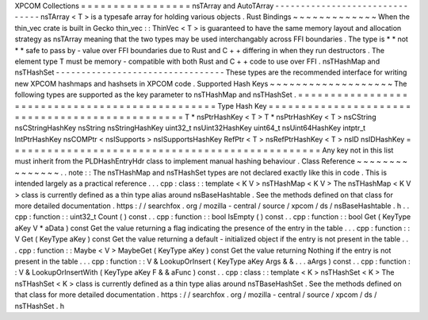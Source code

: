 XPCOM
Collections
=
=
=
=
=
=
=
=
=
=
=
=
=
=
=
=
=
nsTArray
and
AutoTArray
-
-
-
-
-
-
-
-
-
-
-
-
-
-
-
-
-
-
-
-
-
-
-
-
-
-
-
-
-
-
-
nsTArray
<
T
>
is
a
typesafe
array
for
holding
various
objects
.
Rust
Bindings
~
~
~
~
~
~
~
~
~
~
~
~
~
When
the
thin_vec
crate
is
built
in
Gecko
thin_vec
:
:
ThinVec
<
T
>
is
guaranteed
to
have
the
same
memory
layout
and
allocation
strategy
as
nsTArray
meaning
that
the
two
types
may
be
used
interchangably
across
FFI
boundaries
.
The
type
is
*
*
not
*
*
safe
to
pass
by
-
value
over
FFI
boundaries
due
to
Rust
and
C
+
+
differing
in
when
they
run
destructors
.
The
element
type
T
must
be
memory
-
compatible
with
both
Rust
and
C
+
+
code
to
use
over
FFI
.
nsTHashMap
and
nsTHashSet
-
-
-
-
-
-
-
-
-
-
-
-
-
-
-
-
-
-
-
-
-
-
-
-
-
-
-
-
-
-
-
-
-
These
types
are
the
recommended
interface
for
writing
new
XPCOM
hashmaps
and
hashsets
in
XPCOM
code
.
Supported
Hash
Keys
~
~
~
~
~
~
~
~
~
~
~
~
~
~
~
~
~
~
~
The
following
types
are
supported
as
the
key
parameter
to
nsTHashMap
and
nsTHashSet
.
=
=
=
=
=
=
=
=
=
=
=
=
=
=
=
=
=
=
=
=
=
=
=
=
=
=
=
=
=
=
=
=
=
=
=
=
=
=
=
=
=
=
=
=
=
=
=
=
Type
Hash
Key
=
=
=
=
=
=
=
=
=
=
=
=
=
=
=
=
=
=
=
=
=
=
=
=
=
=
=
=
=
=
=
=
=
=
=
=
=
=
=
=
=
=
=
=
=
=
=
=
T
*
nsPtrHashKey
<
T
>
T
*
nsPtrHashKey
<
T
>
nsCString
nsCStringHashKey
nsString
nsStringHashKey
uint32_t
nsUint32HashKey
uint64_t
nsUint64HashKey
intptr_t
IntPtrHashKey
nsCOMPtr
<
nsISupports
>
nsISupportsHashKey
RefPtr
<
T
>
nsRefPtrHashKey
<
T
>
nsID
nsIDHashKey
=
=
=
=
=
=
=
=
=
=
=
=
=
=
=
=
=
=
=
=
=
=
=
=
=
=
=
=
=
=
=
=
=
=
=
=
=
=
=
=
=
=
=
=
=
=
=
=
Any
key
not
in
this
list
must
inherit
from
the
PLDHashEntryHdr
class
to
implement
manual
hashing
behaviour
.
Class
Reference
~
~
~
~
~
~
~
~
~
~
~
~
~
~
~
.
.
note
:
:
The
nsTHashMap
and
nsTHashSet
types
are
not
declared
exactly
like
this
in
code
.
This
is
intended
largely
as
a
practical
reference
.
.
.
cpp
:
class
:
:
template
<
K
V
>
nsTHashMap
<
K
V
>
The
nsTHashMap
<
K
V
>
class
is
currently
defined
as
a
thin
type
alias
around
nsBaseHashtable
.
See
the
methods
defined
on
that
class
for
more
detailed
documentation
.
https
:
/
/
searchfox
.
org
/
mozilla
-
central
/
source
/
xpcom
/
ds
/
nsBaseHashtable
.
h
.
.
cpp
:
function
:
:
uint32_t
Count
(
)
const
.
.
cpp
:
function
:
:
bool
IsEmpty
(
)
const
.
.
cpp
:
function
:
:
bool
Get
(
KeyType
aKey
V
*
aData
)
const
Get
the
value
returning
a
flag
indicating
the
presence
of
the
entry
in
the
table
.
.
.
cpp
:
function
:
:
V
Get
(
KeyType
aKey
)
const
Get
the
value
returning
a
default
-
initialized
object
if
the
entry
is
not
present
in
the
table
.
.
.
cpp
:
function
:
:
Maybe
<
V
>
MaybeGet
(
KeyType
aKey
)
const
Get
the
value
returning
Nothing
if
the
entry
is
not
present
in
the
table
.
.
.
cpp
:
function
:
:
V
&
LookupOrInsert
(
KeyType
aKey
Args
&
&
.
.
.
aArgs
)
const
.
.
cpp
:
function
:
:
V
&
LookupOrInsertWith
(
KeyType
aKey
F
&
&
aFunc
)
const
.
.
cpp
:
class
:
:
template
<
K
>
nsTHashSet
<
K
>
The
nsTHashSet
<
K
>
class
is
currently
defined
as
a
thin
type
alias
around
nsTBaseHashSet
.
See
the
methods
defined
on
that
class
for
more
detailed
documentation
.
https
:
/
/
searchfox
.
org
/
mozilla
-
central
/
source
/
xpcom
/
ds
/
nsTHashSet
.
h
